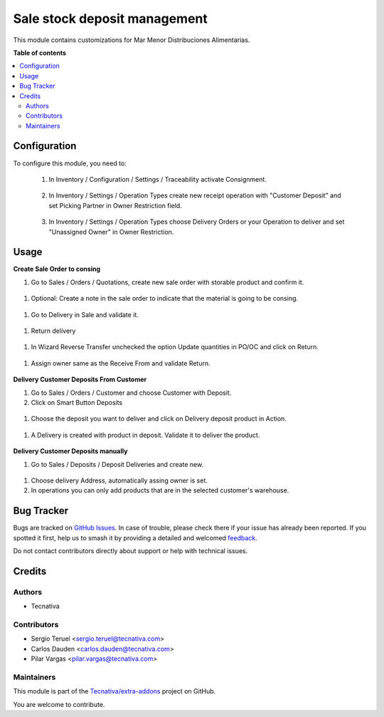 =============================
Sale stock deposit management
=============================

.. 
   !!!!!!!!!!!!!!!!!!!!!!!!!!!!!!!!!!!!!!!!!!!!!!!!!!!!
   !! This file is generated by oca-gen-addon-readme !!
   !! changes will be overwritten.                   !!
   !!!!!!!!!!!!!!!!!!!!!!!!!!!!!!!!!!!!!!!!!!!!!!!!!!!!
   !! source digest: sha256:ad94c12eb924da62912d453c160bd5f4ac5481dab42f5060d97ef98a81df8fa1
   !!!!!!!!!!!!!!!!!!!!!!!!!!!!!!!!!!!!!!!!!!!!!!!!!!!!

.. |badge1| image:: https://img.shields.io/badge/maturity-Beta-yellow.png
    :target: https://odoo-community.org/page/development-status
    :alt: Beta
.. |badge2| image:: https://img.shields.io/badge/licence-AGPL--3-blue.png
    :target: http://www.gnu.org/licenses/agpl-3.0-standalone.html
    :alt: License: AGPL-3
.. |badge3| image:: https://img.shields.io/badge/github-Tecnativa%2Fextra--addons-lightgray.png?logo=github
    :target: https://github.com/Tecnativa/extra-addons/tree/16.0/sale_stock_deposit_mgmt
    :alt: Tecnativa/extra-addons

|badge1| |badge2| |badge3|

This module contains customizations for Mar Menor Distribuciones Alimentarias.

**Table of contents**

.. contents::
   :local:

Configuration
=============

To configure this module, you need to:

  1. In Inventory / Configuration / Settings / Traceability activate Consignment.

    .. figure:: https://raw.githubusercontent.com/Tecnativa/extra-addons/16.0/sale_stock_deposit_mgmt/static/image01.png
        :alt: Consignment configuration settings
        :width: 80 %
        :align: center

  2. In Inventory / Settings / Operation Types create new receipt operation with "Customer Deposit" and set Picking Partner in Owner Restriction field.

    .. figure:: https://raw.githubusercontent.com/Tecnativa/extra-addons/16.0/sale_stock_deposit_mgmt/static/image02.png
        :alt: Customer Deposit Operation Type
        :width: 80 %
        :align: center

  3. In Inventory / Settings / Operation Types choose Delivery Orders or your Operation to deliver and set "Unassigned Owner" in Owner Restriction.

    .. figure:: https://raw.githubusercontent.com/Tecnativa/extra-addons/16.0/sale_stock_deposit_mgmt/static/image03.png
        :alt: Settings in deliver operation
        :width: 80 %
        :align: center

Usage
=====

**Create Sale Order to consing**

#. Go to Sales / Orders / Quotations, create new sale order with storable product and confirm it.

  .. figure:: https://raw.githubusercontent.com/Tecnativa/extra-addons/16.0/sale_stock_deposit_mgmt/static/image04.png
      :alt: Create new sale order
      :width: 80 %
      :align: center

#. Optional: Create a note in the sale order to indicate that the material is going to be consing.

  .. figure:: https://raw.githubusercontent.com/Tecnativa/extra-addons/16.0/sale_stock_deposit_mgmt/static/image05.png
      :alt: Optional: Create a note
      :width: 80 %
      :align: center

#. Go to Delivery in Sale and validate it.

  .. figure:: https://raw.githubusercontent.com/Tecnativa/extra-addons/16.0/sale_stock_deposit_mgmt/static/image06.png
      :alt: Validate delivery
      :width: 80 %
      :align: center

#. Return delivery

  .. figure:: https://raw.githubusercontent.com/Tecnativa/extra-addons/16.0/sale_stock_deposit_mgmt/static/image07.png
      :alt: Return delivery
      :width: 80 %
      :align: center

#. In Wizard Reverse Transfer unchecked the option Update quantities in PO/OC and click on Return.

  .. figure:: https://raw.githubusercontent.com/Tecnativa/extra-addons/16.0/sale_stock_deposit_mgmt/static/image08.png
      :alt: Uncheck Update quantities in PO/OC
      :width: 80 %
      :align: center

#. Assign owner same as the Receive From and validate Return.

  .. figure:: https://raw.githubusercontent.com/Tecnativa/extra-addons/16.0/sale_stock_deposit_mgmt/static/image09.png
      :alt: Assign owner in return
      :width: 80 %
      :align: center

**Delivery Customer Deposits From Customer**

#. Go to Sales / Orders / Customer and choose Customer with Deposit.
#. Click on Smart Button Deposits

  .. figure:: https://raw.githubusercontent.com/Tecnativa/extra-addons/16.0/sale_stock_deposit_mgmt/static/image10.png
      :alt: Smart Button Deposits
      :width: 80 %
      :align: center

#. Choose the deposit you want to deliver and click on Delivery deposit product in Action.

  .. figure:: https://raw.githubusercontent.com/Tecnativa/extra-addons/16.0/sale_stock_deposit_mgmt/static/image11.png
      :alt: Create delivery from deposit
      :width: 80 %
      :align: center

#. A Delivery is created with product in deposit. Validate it to deliver the product.

  .. figure:: https://raw.githubusercontent.com/Tecnativa/extra-addons/16.0/sale_stock_deposit_mgmt/static/image12.png
      :alt: Validate delivery
      :width: 80 %
      :align: center

**Delivery Customer Deposits manually**

#. Go to Sales / Deposits / Deposit Deliveries and create new.

  .. figure:: https://raw.githubusercontent.com/Tecnativa/extra-addons/16.0/sale_stock_deposit_mgmt/static/image13.png
      :alt: Create Delivery Deposit manually.
      :width: 80 %
      :align: center

#. Choose delivery Address, automatically assing owner is set.
#. In operations you can only add products that are in the selected customer's warehouse.

Bug Tracker
===========

Bugs are tracked on `GitHub Issues <https://github.com/Tecnativa/extra-addons/issues>`_.
In case of trouble, please check there if your issue has already been reported.
If you spotted it first, help us to smash it by providing a detailed and welcomed
`feedback <https://github.com/Tecnativa/extra-addons/issues/new?body=module:%20sale_stock_deposit_mgmt%0Aversion:%2016.0%0A%0A**Steps%20to%20reproduce**%0A-%20...%0A%0A**Current%20behavior**%0A%0A**Expected%20behavior**>`_.

Do not contact contributors directly about support or help with technical issues.

Credits
=======

Authors
~~~~~~~

* Tecnativa

Contributors
~~~~~~~~~~~~

* Sergio Teruel <sergio.teruel@tecnativa.com>
* Carlos Dauden <carlos.dauden@tecnativa.com>
* Pilar Vargas <pilar.vargas@tecnativa.com>

Maintainers
~~~~~~~~~~~

This module is part of the `Tecnativa/extra-addons <https://github.com/Tecnativa/extra-addons/tree/16.0/sale_stock_deposit_mgmt>`_ project on GitHub.

You are welcome to contribute.
